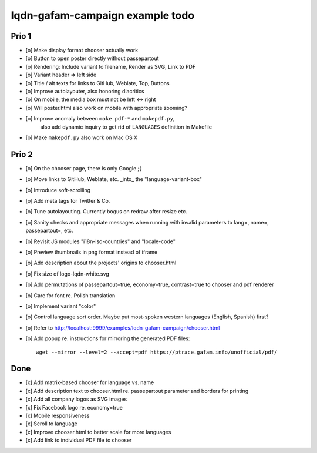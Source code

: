 ################################
lqdn-gafam-campaign example todo
################################


******
Prio 1
******
- [o] Make display format chooser actually work
- [o] Button to open poster directly without passepartout
- [o] Rendering: Include variant to filename, Render as SVG, Link to PDF
- [o] Variant header => left side
- [o] Title / alt texts for links to GitHub, Weblate, Top, Buttons
- [o] Improve autolayouter, also honoring diacritics
- [o] On mobile, the media box must not be left <-> right
- [o] Will poster.html also work on mobile with appropriate zooming?
- [o] Improve anomaly between ``make pdf-*`` and ``makepdf.py``,
      also add dynamic inquiry to get rid of ``LANGUAGES`` definition in Makefile
- [o] Make ``makepdf.py`` also work on Mac OS X

******
Prio 2
******
- [o] On the chooser page, there is only Google ;{
- [o] Move links to GitHub, Weblate, etc. _into_ the "language-variant-box"
- [o] Introduce soft-scrolling
- [o] Add meta tags for Twitter & Co.
- [o] Tune autolayouting. Currently bogus on redraw after resize etc.
- [o] Sanity checks and appropriate messages when running with invalid parameters to lang=, name=, passepartout=, etc.
- [o] Revisit JS modules "i18n-iso-countries" and "locale-code"
- [o] Preview thumbnails in png format instead of iframe
- [o] Add description about the projects' origins to chooser.html
- [o] Fix size of logo-lqdn-white.svg
- [o] Add permutations of passepartout=true, economy=true, contrast=true to chooser and pdf renderer
- [o] Care for font re. Polish translation
- [o] Implement variant "color"
- [o] Control language sort order. Maybe put most-spoken western languages (English, Spanish) first?
- [o] Refer to http://localhost:9999/examples/lqdn-gafam-campaign/chooser.html
- [o] Add popup re. instructions for mirroring the generated PDF files::

    wget --mirror --level=2 --accept=pdf https://ptrace.gafam.info/unofficial/pdf/


****
Done
****
- [x] Add matrix-based chooser for language vs. name
- [x] Add description text to chooser.html re. passepartout parameter and borders for printing
- [x] Add all company logos as SVG images
- [x] Fix Facebook logo re. economy=true
- [x] Mobile responsiveness
- [x] Scroll to language
- [x] Improve chooser.html to better scale for more languages
- [x] Add link to individual PDF file to chooser
